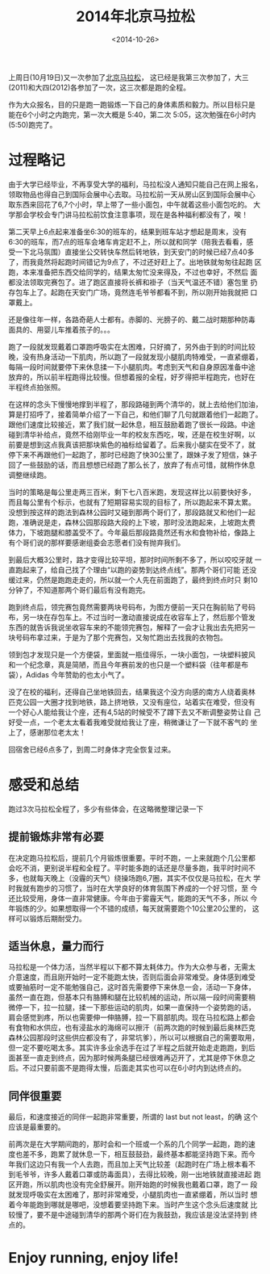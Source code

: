#+TITLE: 2014年北京马拉松
#+DATE: <2014-10-26>
#+KEYWORDS: 北马, 北京马拉松, beijing marathon
#+TAGS: life,running,marathon

上周日(10月19日)又一次参加了[[http://www.beijing-marathon.com/][北京马拉松]]， 这已经是我第三次参加了，大三
(2011)和大四(2012)各参加了一次，这三次都是跑的全程。

作为大众报名，目的只是跑一跑锻炼一下自己的身体素质和毅力。所以目标只是
能在6个小时之内跑完，第一次大概是 5:40，第二次 5:05，这次勉强在6小时内
(5:50)跑完了。


* 过程略记

由于大学已经毕业，不再享受大学的福利，马拉松没人通知只能自己在网上报名，
领取物品也得自己到国际会展中心去取。马拉松前一天从房山区到国际会展中心
取东西来回花了6,7个小时，早上带了一些小面包，中午就着这些小面包吃的。
大学那会学校会专门讲马拉松前饮食注意事项，现在是各种福利都没有了，唉！

第二天早上6点起来准备坐6:30的班车的，结果到班车站才想起是周末，没有
6:30的班车，而7点的班车会堵车肯定赶不上，所以就和同学（陪我去看看，感
受一下北马氛围）直接坐公交转快车然后转地铁，到天安门的时候已经7点40多
了，而我竟然将起跑时间错记为9点了，不过还好赶上了。出地铁就匆匆往起跑
区跑，本来准备把东西交给同学的，结果太匆忙没来得及，不过也幸好，不然后
面都没法领取完赛包了。进了跑区直接将长裤和褂子（当天气温还不错）塞包里
扔存包车上了。起跑在天安门广场，竟然连毛爷爷都看不到，所以刚开始我就把
口罩戴上。

还是像往年一样，各路奇葩人士都有。赤脚的、光膀子的、戴二战时期那种防毒
面具的、用婴儿车推着孩子的。。。

跑了一段就发现戴着口罩跑呼吸实在太困难，只好摘了，另外由于到的时间比较
晚，没有热身活动一下肌肉，所以跑了一段就发现小腿肌肉特难受，一直紧绷着，
每隔一段时间就要停下来休息揉一下小腿肌肉。考虑到天气和自身原因准备中途
放弃的，所以前半程跑得比较慢。但想着报的全程，好歹得把半程跑完，也好在
半程终点拍张照。

在这样的念头下慢慢地撑到半程了，那段路碰到两个清华的，就上去给他们加油，
算是打招呼了，接着简单介绍了一下自己，和他们聊了几句就跟着他们一起跑了。
跟他们速度比较接近，累了我们就一起休息，相互鼓励着跑了很长一段路。中途
碰到清华补给点，竟然不给刚毕业一年的校友东西吃，唉，还是在校生好啊，以
前要是想到这点我真该把那块紫色的袖标给留着了。后来我小腿实在受不了，就
停下来不再跟他们一起跑了，那时已经跑了快30公里了，跟妹子发了短信，妹子
回了一些鼓励的话，而且想想已经跑了那么长了，放弃了有点可惜，就稍作休息
调整继续跑。

当时的策略是每公里走两三百米，剩下七八百米跑，发现这样比以前要快好多，
而且每公里有个标示，也就有了短期容易实现的目标了，所以跑起来不算太累。
没想到按这样的跑法到森林公园时又碰到那两个哥们了，那段路就又和他们一起
跑，准确说是走，森林公园那段路大段的上下坡，那时没法跑起来，上坡跑太费
体力，下坡跑腿和膝盖受不了。今年最后那段路竟然还有水和食物补给，像路上
有个哥们说的那样要感谢组委会志愿者们没有抛弃我们。

到最后大概3公里时，路才变得比较平坦，那时时间所剩不多了，所以咬咬牙就
一直跑起来了，给自己找了个理由“以跑的姿势到达终点线”。那两个哥们可能
还没缓过来，仍然是跑跑走走的，所以就一个人先在前面跑了，最终到终点时只
剩10分钟了，不知道那两个哥们最后有没有跑完。

#+ATTR_HTML: :width 800
[[../images/Beijing-Marathon-2014-Final.jpg]]

跑到终点后，领完赛包竟然需要两块号码布，为图方便前一天只在胸前贴了号码
布，另一块在存包车上。不过当时一激动直接说成在收容车上了，然后那个管发
东西的就告诉我说坐收容车来的不能领完赛包，解释了一会才让我出去先把另一
块号码布拿过来，于是为了那个完赛包，又匆忙跑出去找我的衣物包。

领到包才发现只是一个方便袋，里面就一瓶佳得乐，一块小面包，一块塑料披风
和一个纪念章，真是简陋，而且今年赛前发的也只是一个塑料袋（往年都是布
袋），Adidas 今年赞助的也太小气了。

没了在校的福利，还得自己坐地铁回去，结果我这个没方向感的南方人绕着奥林
匹克公园一大圈才找到地铁，路上挤地铁，又没有座位，站着实在难受，但没有
一个好心人能给我让个座，还有4,5站的时候受不了蹲下去又不断调整姿势让自
己好受一点，一个老太太看着我难受就给我让了座，稍微谦让了一下就不客气的
坐上了，感谢那位老太太！

回宿舍已经6点多了，到周二时身体才完全恢复过来。

#+ATTR_HTML: :width 800
[[../images/Beijing-Marathon-2014-Victor.jpg]]

#+ATTR_HTML: :width 800
[[../images/Beijing-Marathon-2014-Glory.jpg]]


* 感受和总结

跑过3次马拉松全程了，多少有些体会，在这略微整理记录一下


** 提前锻炼非常有必要

在决定跑马拉松后，提前几个月锻炼很重要。平时不跑，一上来就跑个几公里都
会吃不消，更别说半程和全程了。平时能多跑的话还是尽量多跑，我平时时间不
多，也就每天晚上（没霾的天气）绕操场跑6,7圈，其实不仅仅是马拉松，在大
学时我就有跑步的习惯了，当时在大学良好的体育氛围下养成的一个好习惯，至
今还比较受用，身体一直非常健康。今年由于雾霾天气，能跑的天气不多，所以
今年锻炼的少。如果想取得一个不错的成绩，每天就需要跑个10公里20公里的，
这样可以锻炼后期耐受力。


** 适当休息，量力而行

马拉松是一个体力活，当然半程以下都不算太耗体力。作为大众参与者，无需太
介意速度，而且刚开始时一定不能跑太快，否则后面会非常难受。身体感到难受
或要抽筋时一定不能勉强自己，这时首先需要停下来休息一会，活动一下身体，
虽然一直在跑，但基本只有胳膊和腿在比较机械的运动，所以隔一段时间需要稍
微停一下，拉一拉腿，揉一下那些运动的肌肉，如果一直保持一个姿势跑的话，
肩会感觉到疼，所以也需要伸一伸胳膊，拉一下肩部肌肉。现在马拉松路上都会
有食物和水供应，也有浸盐水的海绵可以擦汗（前两次跑的时候到最后奥林匹克
森林公园那段时这些供应都没有了，非常坑爹），所以可以根据自己的需要取用，
但一定不要吃喝太多。其实许多业余选手在过了半程之后就开始走走跑跑，到后
面甚至一直走到终点，因为那时候两条腿已经很难再迈开了，尤其是停下休息之
后。不过只要前面不是跑得太慢，后面走其实也可以在6小时内到达终点的。


** 同伴很重要

最后，和速度接近的同伴一起跑非常重要，所谓的 last but not least，的确
这个应该是最重要的。

前两次是在大学期间跑的，那时会和一个班或一个系的几个同学一起跑，跑的速
度也差不多，跑累了就休息一下，相互鼓鼓劲，最终基本都能坚持跑下来。而今
年我们这边只有我一个人去跑，而且加上天气比较差（起跑时在广场上根本看不
到毛爷爷，许多人戴着口罩或防毒面具），去得比较晚，刚一出地铁就直接进起
跑区开跑，所以肌肉也没有完全舒展开。刚开始跑的时候我也戴着口罩，跑了一
段就发现呼吸实在太困难了，那时非常难受，小腿肌肉也一直紧绷着，所以当时
想着今年能跑到哪就是哪吧，没想着要坚持跑下来。当时产生这个念头后速度就
比较慢了，要不是中途碰到清华的那两个哥们在为我鼓劲，我应该是没法坚持到
终点的。


* Enjoy running, enjoy life!
